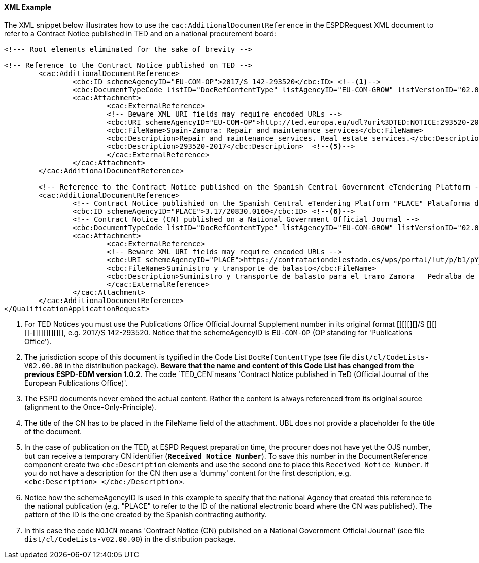 
==== XML Example

The XML snippet below illustrates how to use the `cac:AdditionalDocumentReference` in the ESPDRequest XML document to refer to a Contract Notice published in TED and on a national procurement board:

[source,xml]
----
<!--- Root elements eliminated for the sake of brevity -->

<!-- Reference to the Contract Notice published on TED -->
	<cac:AdditionalDocumentReference>
		<cbc:ID schemeAgencyID="EU-COM-OP">2017/S 142-293520</cbc:ID> <--1-->
		<cbc:DocumentTypeCode listID="DocRefContentType" listAgencyID="EU-COM-GROW" listVersionID="02.00.00">TED_CN</cbc:DocumentTypeCode> <--2-->
		<cac:Attachment>
			<cac:ExternalReference>
			<!-- Beware XML URI fields may require encoded URLs -->
			<cbc:URI schemeAgencyID="EU-COM-OP">http://ted.europa.eu/udl?uri%3DTED:NOTICE:293520-2017:TEXT:EN:HTML%026src%3D0</cbc:URI> <--3-->
			<cbc:FileName>Spain-Zamora: Repair and maintenance services</cbc:FileName>
			<cbc:Description>Repair and maintenance services. Real estate services.</cbc:Description> <--4-->
			<cbc:Description>293520-2017</cbc:Description>	<--5-->			
			</cac:ExternalReference>
		</cac:Attachment>
	</cac:AdditionalDocumentReference>

	<!-- Reference to the Contract Notice published on the Spanish Central Government eTendering Platform -->
	<cac:AdditionalDocumentReference>
		<!-- Contract Notice publishied on the Spanish Central eTendering Platform "PLACE" Plataforma de Contratación del Sector Público -->
		<cbc:ID schemeAgencyID="PLACE">3.17/20830.0160</cbc:ID> <--6-->
		<!-- Contract Notice (CN) published on a National Government Official Journal -->
		<cbc:DocumentTypeCode listID="DocRefContentType" listAgencyID="EU-COM-GROW" listVersionID="02.00.00">NOJCN</cbc:DocumentTypeCode> <--7-->
		<cac:Attachment>
			<cac:ExternalReference>
			<!-- Beware XML URI fields may require encoded URLs -->
			<cbc:URI schemeAgencyID="PLACE">https://contrataciondelestado.es/wps/portal/!ut/p/b1/pY_LDoIwEEW_hQ8wM5S2wJKH5REUVEDbjenCGI3Axvj9gmFrMXF2Nzkncy8okDahHD2XMAYnUL1-3a76eRt6_Ziy4me6LqNIpAS9gxMjKeKm4ekUyQhIA5AQo5-w2WdORNu8rfghSxCzVMRFY7NR57_5-OUC_K-_t9j_CMqMkBkwTfwAhg3bdOguIEfMPQftehdkvoNluB8f5dWmrhJiI3KoQYbhEkYnLA-hUw8hhJ_dqV7pwLLeHJySpA!!/</cbc:URI>
			<cbc:FileName>Suministro y transporte de balasto</cbc:FileName>
			<cbc:Description>Suministro y transporte de balasto para el tramo Zamora — Pedralba de la Línea de Alta Velocidad Olmedo — Lubián — Ourense. Subtramo 8.</cbc:Description>
			</cac:ExternalReference>
		</cac:Attachment>
	</cac:AdditionalDocumentReference>
</QualificationApplicationRequest>
----
<1> For TED Notices you must use the Publications Office Official Journal Supplement number in its original format [][][][]/S	 [][][]-[][][][][][], e.g. 2017/S 142-293520. Notice that the schemeAgencyID is `EU-COM-OP` (OP standing for 'Publications Office').
<2> The jurisdiction scope of this document is typified in the Code List `DocRefContentType` (see file `dist/cl/CodeLists-V02.00.00` in the distribution package). *Beware that the name and content of this Code List has changed from the previous ESPD-EDM version 1.0.2*. The code `TED_CEN`means 'Contract Notice published in TeD (Official Journal of the European Publications Office)'.
<3> The ESPD documents never embed the actual content. Rather the content is always referenced from its original source (alignment to the Once-Only-Principle).
<4> The title of the CN has to be placed in the FileName field of the attachment. UBL does not provide a placeholder fo the title of the document.
<5> In the case of publication on the TED, at ESPD Request preparation time, the procurer does not have yet the OJS number, but can receive a temporary CN identifier (*`Received Notice Number`*). To save this number in the DocumentReference component create two `cbc:Description` elements and use the second one to place this `Received Notice Number`. If you do not have a description for the CN then use a 'dummy' content for the first description, e.g. `<cbc:Description>_</cbc:/Description>`.
<6> Notice how the schemeAgencyID is used in this example to specify that the national Agency that created this reference to the national publication (e.g. "PLACE" to refer to the ID of the national electronic board where the CN was published). The pattern of the ID is the one created by the Spanish contracting authority.
<7> In this case the code `NOJCN` means 'Contract Notice (CN) published on a National Government Official Journal' (see file `dist/cl/CodeLists-V02.00.00`) in the distribution package.